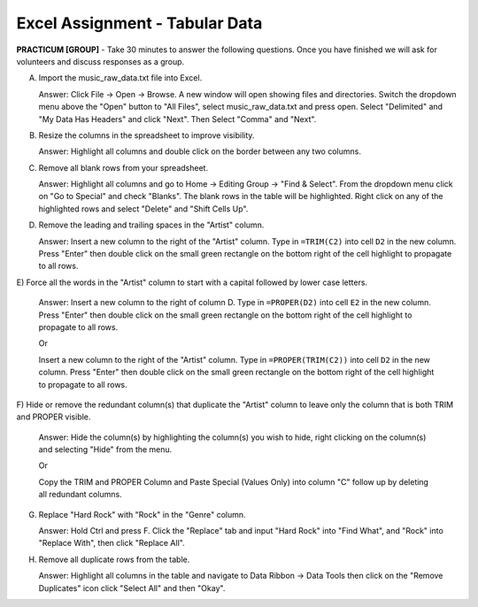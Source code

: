 .. |srarr|    unicode:: U+02192 .. RIGHTWARDS ARROW

Excel Assignment - Tabular Data
--------------------------------------------


**PRACTICUM [GROUP]** - Take 30 minutes to answer the following questions. Once
you have finished we will ask for volunteers and discuss responses as a group.


A) Import the music_raw_data.txt file into Excel.
   
   Answer: Click File |srarr| Open |srarr| Browse. A new window will open
   showing files and directories. Switch the dropdown menu above the
   "Open" button to "All Files", select music_raw_data.txt and press
   open. Select "Delimited" and "My Data Has Headers" and click "Next".
   Then Select "Comma" and "Next".

B) Resize the columns in the spreadsheet to improve visibility.

   Answer: Highlight all columns and double click on the border between any two 
   columns.

C) Remove all blank rows from your spreadsheet.

   Answer: Highlight all columns and go to Home |srarr| Editing Group |srarr| 
   "Find & Select".  From the dropdown menu click on "Go to Special" and check 
   "Blanks". The blank rows in the table will be highlighted. Right click on 
   any of the highlighted rows and select "Delete" and "Shift Cells Up".

D) Remove the leading and trailing spaces in the "Artist" column.

   Answer: Insert a new column to the right of the "Artist" column. Type in
   ``=TRIM(C2)`` into cell ``D2`` in the new column. Press "Enter" then double
   click on the small green rectangle on the bottom right of the cell highlight 
   to propagate to all rows.

E) Force all the words in the "Artist" column to start with a capital followed 
by lower case letters.

   Answer: Insert a new column to the right of column D. Type in ``=PROPER(D2)``
   into cell ``E2`` in the new column. Press "Enter" then double click on the 
   small green rectangle on the bottom right of the cell highlight to propagate
   to all rows.
     
   Or 
     
   Insert a new column to the right of the "Artist" column. Type in
   ``=PROPER(TRIM(C2))`` into cell ``D2`` in the new column. Press "Enter" then
   double click on the small green rectangle on the bottom right of the cell
   highlight to propagate to all rows.

F) Hide or remove the redundant column(s) that duplicate the "Artist" column to
leave only the column that is both TRIM and PROPER visible.

   Answer: Hide the column(s) by highlighting the column(s) you wish to hide,
   right clicking on the column(s) and selecting "Hide" from the menu.
     
   Or 

   Copy the TRIM and PROPER Column and Paste Special (Values Only) into column
   "C" follow up by deleting all redundant columns.

G) Replace "Hard Rock" with "Rock" in the "Genre" column.

   Answer: Hold Ctrl and press F. Click the "Replace" tab and input "Hard Rock"
   into "Find What", and "Rock" into "Replace With", then click "Replace All".

H) Remove all duplicate rows from the table.

   Answer: Highlight all columns in the table and navigate to Data Ribbon
   |srarr| Data Tools then click on the "Remove Duplicates" icon click "Select 
   All" and then "Okay".
